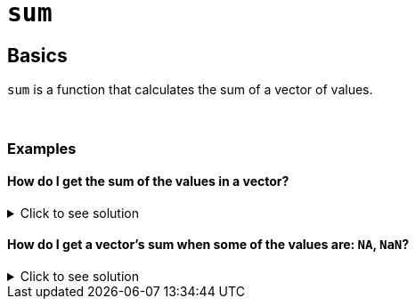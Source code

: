 = `sum`

== Basics

`sum` is a function that calculates the sum of a vector of values.

{sp}+

=== Examples

==== How do I get the sum of the values in a vector?

.Click to see solution
[%collapsible]
====
[source,R]
----
sum(c(1,3,2,10,4))
----
----
[1] 20
----
====

==== How do I get a vector's sum when some of the values are: `NA`, `NaN`?

.Click to see solution
[%collapsible]
====
See our xref:mean.adoc[`mean`] page for information on `na.rm`.

[source,R]
----
sum(c(1,2,3,NaN), na.rm=TRUE)
----
----
[1] 6
----

[source,R]
----
sum(c(1,2,3,NA), na.rm=TRUE)
----
----
[1] 6
----

[source,R]
----
sum(c(1,2,NA,NaN,4), na.rm=TRUE)
----
----
[1] 7
----
====
